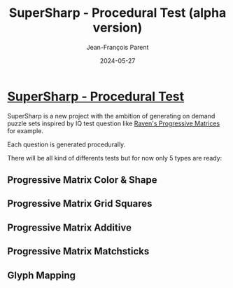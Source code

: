 #+TITLE:       SuperSharp - Procedural Test (alpha version)
#+AUTHOR:      Jean-François Parent
#+EMAIL:       parent.j.f@gmail.com
#+DATE:        2024-05-27
#+URI:         /blog/%y/%m/%d/super-sharp
#+KEYWORDS:    super-sharp
#+TAGS:        super-sharp
#+LANGUAGE:    en
#+OPTIONS:     H:3 num:nil toc:nil \n:nil ::t |:t ^:nil -:nil f:t *:t <:t
#+DESCRIPTION: SuperSharp - Procedural Test

* [[https://www.supersharp.quest/super-sharp][SuperSharp - Procedural Test]]

SuperSharp is a new project with the ambition of generating on demand puzzle sets inspired by IQ test question like [[https://www.wikiwand.com/en/Raven%27s_Progressive_Matrices][Raven's Progressive Matrices]] for example.

Each question is generated procedurally.

There will be all kind of differents tests but for now only 5 types are ready:
  
** Progressive Matrix Color & Shape

#+BEGIN_EXPORT html
<img style="width: 50%" src="/media/images/supersharp_progressive_matrix_color_and_shape.png" />
#+END_EXPORT

** Progressive Matrix Grid Squares

#+BEGIN_EXPORT html
<img style="width: 50%" src="/media/images/supersharp_progressive_matrix_grid_squares.png" />
#+END_EXPORT

** Progressive Matrix Additive

#+BEGIN_EXPORT html
<img style="width: 50%" src="/media/images/supersharp_progressive_matrix_additive.png" />
#+END_EXPORT

** Progressive Matrix Matchsticks

#+BEGIN_EXPORT html
<img style="width: 50%" src="/media/images/supersharp_progressive_matrix_matchsticks.png" />
#+END_EXPORT

** Glyph Mapping

#+BEGIN_EXPORT html
<img style="width: 50%" src="/media/images/supersharp_glyph_mapping.png" />
#+END_EXPORT
